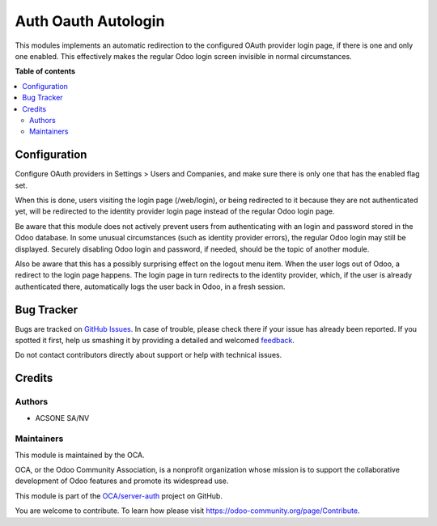 ====================
Auth Oauth Autologin
====================

.. !!!!!!!!!!!!!!!!!!!!!!!!!!!!!!!!!!!!!!!!!!!!!!!!!!!!
   !! This file is generated by oca-gen-addon-readme !!
   !! changes will be overwritten.                   !!
   !!!!!!!!!!!!!!!!!!!!!!!!!!!!!!!!!!!!!!!!!!!!!!!!!!!!

.. |badge1| image:: https://img.shields.io/badge/maturity-Beta-yellow.png
    :target: https://odoo-community.org/page/development-status
    :alt: Beta
.. |badge2| image:: https://img.shields.io/badge/licence-AGPL--3-blue.png
    :target: http://www.gnu.org/licenses/agpl-3.0-standalone.html
    :alt: License: AGPL-3
.. |badge3| image:: https://img.shields.io/badge/github-OCA%2Fserver--auth-lightgray.png?logo=github
    :target: https://github.com/OCA/server-auth/tree/12.0/auth_oauth_autologin
    :alt: OCA/server-auth
.. |badge4| image:: https://img.shields.io/badge/weblate-Translate%20me-F47D42.png
    :target: https://translation.odoo-community.org/projects/server-auth-13-0/server-auth-13-0-auth_oauth_autologin
    :alt: Translate me on Weblate
.. |badge5| image:: https://img.shields.io/badge/runbot-Try%20me-875A7B.png
    :target: https://runbot.odoo-community.org/runbot/251/12.0
    :alt: Try me on Runbot

|badge1| |badge2| |badge3| |badge4| |badge5| 

This modules implements an automatic redirection to the configured OAuth
provider login page, if there is one and only one enabled. This effectively
makes the regular Odoo login screen invisible in normal circumstances.

**Table of contents**

.. contents::
   :local:

Configuration
=============

Configure OAuth providers in Settings > Users and Companies, and make sure
there is only one that has the enabled flag set.

When this is done, users visiting the login page (/web/login), or being
redirected to it because they are not authenticated yet, will be redirected to
the identity provider login page instead of the regular Odoo login page.

Be aware that this module does not actively prevent users from authenticating
with an login and password stored in the Odoo database. In some unusual
circumstances (such as identity provider errors), the regular Odoo login may
still be displayed. Securely disabling Odoo login and password, if needed,
should be the topic of another module.

Also be aware that this has a possibly surprising effect on the logout menu
item. When the user logs out of Odoo, a redirect to the login page happens. The
login page in turn redirects to the identity provider, which, if the user is
already authenticated there, automatically logs the user back in Odoo, in a
fresh session.

Bug Tracker
===========

Bugs are tracked on `GitHub Issues <https://github.com/OCA/server-auth/issues>`_.
In case of trouble, please check there if your issue has already been reported.
If you spotted it first, help us smashing it by providing a detailed and welcomed
`feedback <https://github.com/OCA/server-auth/issues/new?body=module:%20auth_oauth_autologin%0Aversion:%2012.0%0A%0A**Steps%20to%20reproduce**%0A-%20...%0A%0A**Current%20behavior**%0A%0A**Expected%20behavior**>`_.

Do not contact contributors directly about support or help with technical issues.

Credits
=======

Authors
~~~~~~~

* ACSONE SA/NV

Maintainers
~~~~~~~~~~~

This module is maintained by the OCA.

.. image:: https://odoo-community.org/logo.png
   :alt: Odoo Community Association
   :target: https://odoo-community.org

OCA, or the Odoo Community Association, is a nonprofit organization whose
mission is to support the collaborative development of Odoo features and
promote its widespread use.

This module is part of the `OCA/server-auth <https://github.com/OCA/server-auth/tree/12.0/auth_oauth_autologin>`_ project on GitHub.

You are welcome to contribute. To learn how please visit https://odoo-community.org/page/Contribute.
